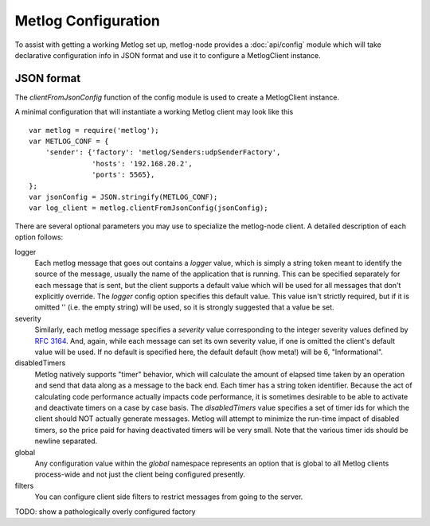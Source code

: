Metlog Configuration
--------------------

To assist with getting a working Metlog set up, metlog-node provides a
:doc:`api/config` module which will take declarative configuration info in
JSON format and use it to configure a MetlogClient instance. 


JSON format
===========

The `clientFromJsonConfig` function of the config module is used to
create a MetlogClient instance.

A minimal configuration that will instantiate a working Metlog client
may look like this ::

    var metlog = require('metlog');
    var METLOG_CONF = {
        'sender': {'factory': 'metlog/Senders:udpSenderFactory',
                   'hosts': '192.168.20.2',
                   'ports': 5565},
    };
    var jsonConfig = JSON.stringify(METLOG_CONF);
    var log_client = metlog.clientFromJsonConfig(jsonConfig);

There are several optional parameters you may use to specialize the
metlog-node client.  A detailed description of each option follows:

logger
  Each metlog message that goes out contains a `logger` value, which is simply
  a string token meant to identify the source of the message, usually the
  name of the application that is running. This can be specified separately for
  each message that is sent, but the client supports a default value which will
  be used for all messages that don't explicitly override. The `logger` config
  option specifies this default value. This value isn't strictly required, but
  if it is omitted '' (i.e. the empty string) will be used, so it is strongly
  suggested that a value be set.

severity
  Similarly, each metlog message specifies a `severity` value corresponding to
  the integer severity values defined by `RFC 3164
  <https://www.ietf.org/rfc/rfc3164.txt>`_. And, again, while each message can
  set its own severity value, if one is omitted the client's default value will
  be used. If no default is specified here, the default default (how meta!)
  will be 6, "Informational".

disabledTimers
  Metlog natively supports "timer" behavior, which will calculate the amount of
  elapsed time taken by an operation and send that data along as a message to
  the back end. Each timer has a string token identifier. Because the act of
  calculating code performance actually impacts code performance, it is
  sometimes desirable to be able to activate and deactivate timers on a case by
  case basis. The `disabledTimers` value specifies a set of timer ids for
  which the client should NOT actually generate messages. Metlog will attempt
  to minimize the run-time impact of disabled timers, so the price paid for
  having deactivated timers will be very small. Note that the various timer ids
  should be newline separated.

global
  Any configuration value within the `global` namespace represents an
  option that is global to all Metlog clients process-wide and not
  just the client being configured presently.

filters
  You can configure client side filters to restrict messages from
  going to the server.

TODO: show a pathologically overly configured factory

